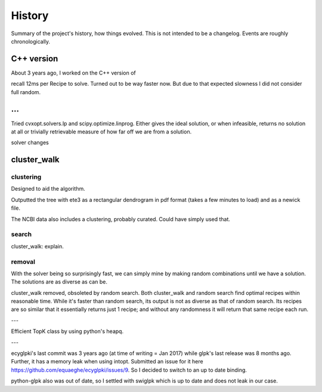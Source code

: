 History
=======

Summary of the project's history, how things evolved. This is not intended to
be a changelog. Events are roughly chronologically.

C++ version
-----------
About 3 years ago, I worked on the C++ version of 

recall 12ms per Recipe to solve. Turned out to be way faster now. But due to
that expected slowness I did not consider full random.

...
---

Tried cvxopt.solvers.lp and scipy.optimize.linprog. Either gives the ideal
solution, or when infeasible, returns no solution at all or trivially
retrievable measure of how far off we are from a solution.

solver changes

cluster_walk
------------

clustering
^^^^^^^^^^
Designed to aid the algorithm.

Outputted the tree with ete3 as a rectangular dendrogram in pdf format (takes a
few minutes to load) and as a newick file.

The NCBI data also includes a clustering, probably curated. Could have simply
used that.

search
^^^^^^
cluster_walk: explain.

removal
^^^^^^^
With the solver being so surprisingly fast, we can simply mine by making
random combinations until we have a solution. The solutions are as diverse as
can be.

cluster_walk removed, obsoleted by random search.  Both cluster_walk and random search
find optimal recipes within reasonable time. While it's faster than random
search, its output is not as diverse as that of random search. Its recipes are
so similar that it essentially returns just 1 recipe; and without any
randomness it will return that same recipe each run.

---

Efficient TopK class by using python's heapq.

---

ecyglpki's last commit was 3 years ago (at time of writing = Jan 2017) while
glpk's last release was 8 months ago. Further, it has a memory leak when using
intopt. Submitted an issue for it here
https://github.com/equaeghe/ecyglpki/issues/9. So I decided to switch to an up
to date binding.

python-glpk also was out of date, so I settled with swiglpk which is up to date
and does not leak in our case.
